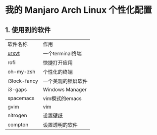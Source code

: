 * 我的 Manjaro Arch Linux 个性化配置
** 1. 使用到的软件
   | 软件名称     | 作用 |
   | [[https:archlinux.org/index.php/Rxvt-unicode][urxvt]]  |一个terminal终端 |
   | rofi         |快捷打开应用 |
   | oh-my-zsh    |个性化的终端 |
   | i3lock-fancy |一个美观的锁屏软件 |
   | i3-gaps      |Windows Manager |
   | spacemacs    |vim模式的emacs |
   | gvim         |vim |
   | nitrogen     |设置壁纸 |
   | compton      |设置透明的软件 |
